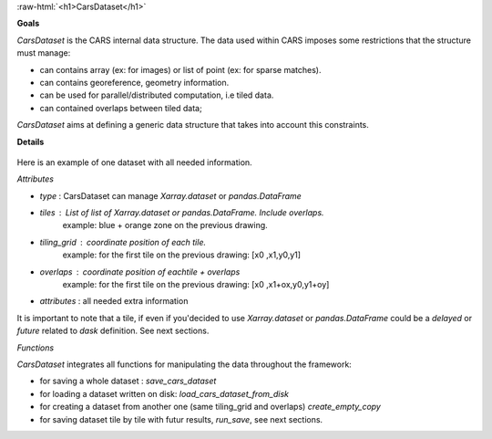 .. _cars_dataset:


.. role:: raw-html(raw)
   :format: html

:raw-html:`<h1>CarsDataset</h1>`



**Goals**


*CarsDataset* is the CARS internal data structure.
The data used within CARS imposes some restrictions that the structure must manage:

* can contains array (ex: for images) or list of point (ex: for sparse matches).
* can contains georeference, geometry information.
* can be used for parallel/distributed computation, i.e tiled data.
* can contained overlaps between tiled data;

*CarsDataset* aims at defining a generic data structure that takes into account this constraints.

**Details**


.. figure:: ../../images/Carsdataset.png
    :align: center
    :alt: CarsDataset concept

Here is an example of one dataset with all needed information.

*Attributes*


* *type* : CarsDataset can manage `Xarray.dataset` or `pandas.DataFrame`
* *tiles* : List of list of `Xarray.dataset` or `pandas.DataFrame`. Include overlaps.
   example: blue + orange zone on the previous drawing.
* *tiling_grid* : coordinate position of each tile.
   example: for the first tile on the previous drawing: [x0 ,x1,y0,y1]
* *overlaps* : coordinate position of eachtile + overlaps
   example: for the first tile on the previous drawing: [x0 ,x1+ox,y0,y1+oy]
* *attributes* : all needed extra information


It is important to note that a tile, if even if you'decided to use `Xarray.dataset` or `pandas.DataFrame` could be a `delayed` or `future` related to
`dask` definition. See next sections.

*Functions*


*CarsDataset* integrates all functions for manipulating the data throughout the framework:

* for saving a whole dataset : `save_cars_dataset`
* for loading a dataset written on disk: `load_cars_dataset_from_disk`
* for creating a dataset from another one (same tiling_grid and overlaps) `create_empty_copy`
* for saving dataset tile by tile  with futur results, `run_save`, see next sections.

